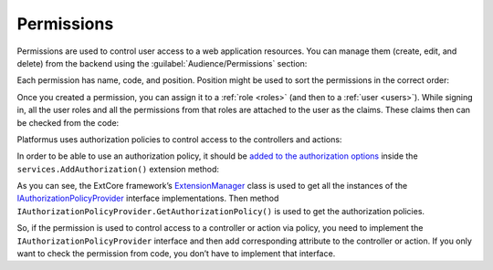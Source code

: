 ﻿.. _permissions:

Permissions
===========

Permissions are used to control user access to a web application resources. You can manage them (create, edit, and delete)
from the backend using the :guilabel:`Audience/Permissions` section:

.. image:: /images/fundamentals/audience/permissions/1.png

Each permission has name, code, and position. Position might be used to sort the permissions in the correct order:

.. image:: /images/fundamentals/audience/permissions/2.png

Once you created a permission, you can assign it to a :ref:`role <roles>` (and then to a :ref:`user <users>`).
While signing in, all the user roles and all the permissions from that roles are attached to the user as the claims.
These claims then can be checked from the code:

.. code-block:: cs
    :emphasize-lines: 1

    if (context.User.HasClaim(PlatformusClaimTypes.Permission, Permissions.ManageUsers))
    {
    }

Platformus uses authorization policies to control access to the controllers and actions:

.. code-block:: cs
    :emphasize-lines: 2

    [Area("Backend")]
    [Authorize(Policy = Policies.HasManageUsersPermission)]
    public class UsersController : ControllerBase { }

In order to be able to use an authorization policy, it should be
`added to the authorization options <https://github.com/Platformus/Platformus/blob/master/src/Platformus.Core/Actions/AddAuthorizationAction.cs#L20>`_
inside the ``services.AddAuthorization()`` extension method:

.. code-block:: cs
    :emphasize-lines: 4

    services.AddAuthorization(options =>
      {
        foreach (IAuthorizationPolicyProvider authorizationPolicyProvider in ExtensionManager.GetInstances<IAuthorizationPolicyProvider>())
          options.AddPolicy(authorizationPolicyProvider.Name, authorizationPolicyProvider.GetAuthorizationPolicy());
        }
      );

As you can see, the ExtCore framework’s
`ExtensionManager <https://github.com/ExtCore/ExtCore/blob/master/src/ExtCore.Infrastructure/ExtensionManager.cs#L16>`_
class is used to get all the instances of the
`IAuthorizationPolicyProvider <https://github.com/Platformus/Platformus/blob/master/src/Platformus.Core/IAuthorizationPolicyProvider.cs#L8>`_
interface implementations. Then method ``IAuthorizationPolicyProvider.GetAuthorizationPolicy()`` is used
to get the authorization policies.

So, if the permission is used to control access to a controller or action via policy, you need to implement
the ``IAuthorizationPolicyProvider`` interface and then add corresponding attribute to the controller or action.
If you only want to check the permission from code,  you don’t have to implement that interface.